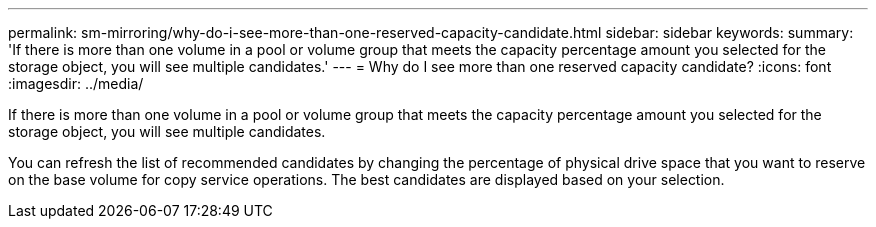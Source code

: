 ---
permalink: sm-mirroring/why-do-i-see-more-than-one-reserved-capacity-candidate.html
sidebar: sidebar
keywords: 
summary: 'If there is more than one volume in a pool or volume group that meets the capacity percentage amount you selected for the storage object, you will see multiple candidates.'
---
= Why do I see more than one reserved capacity candidate?
:icons: font
:imagesdir: ../media/

[.lead]
If there is more than one volume in a pool or volume group that meets the capacity percentage amount you selected for the storage object, you will see multiple candidates.

You can refresh the list of recommended candidates by changing the percentage of physical drive space that you want to reserve on the base volume for copy service operations. The best candidates are displayed based on your selection.
